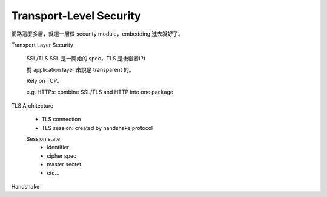 Transport-Level Security
===============================================================================

網路這麼多層，就選一層做 security module，embedding 進去就好了。


Transport Layer Security

    SSL/TLS
    SSL 是一開始的 spec，TLS 是後繼者(?)

    對 application layer 來說是 transparent 的。

    Rely on TCP。

    e.g. HTTPs: combine SSL/TLS and HTTP into one package

TLS Architecture

    * TLS connection

    * TLS session: created by handshake protocol


    Session state
        - identifier

        - cipher spec

        - master secret

        - etc...


Handshake



